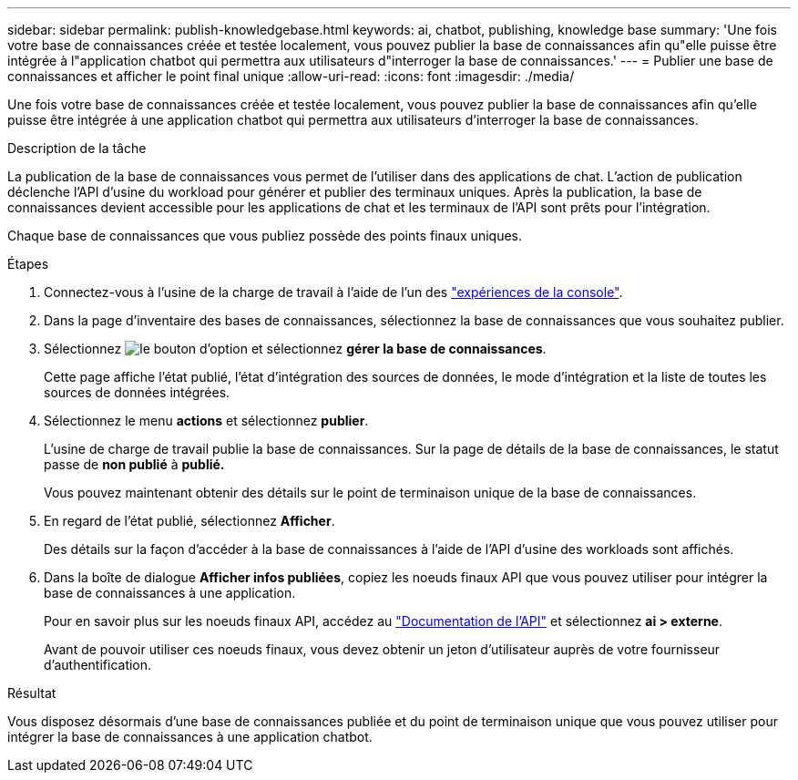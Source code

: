 ---
sidebar: sidebar 
permalink: publish-knowledgebase.html 
keywords: ai, chatbot, publishing, knowledge base 
summary: 'Une fois votre base de connaissances créée et testée localement, vous pouvez publier la base de connaissances afin qu"elle puisse être intégrée à l"application chatbot qui permettra aux utilisateurs d"interroger la base de connaissances.' 
---
= Publier une base de connaissances et afficher le point final unique
:allow-uri-read: 
:icons: font
:imagesdir: ./media/


[role="lead"]
Une fois votre base de connaissances créée et testée localement, vous pouvez publier la base de connaissances afin qu'elle puisse être intégrée à une application chatbot qui permettra aux utilisateurs d'interroger la base de connaissances.

.Description de la tâche
La publication de la base de connaissances vous permet de l'utiliser dans des applications de chat. L'action de publication déclenche l'API d'usine du workload pour générer et publier des terminaux uniques. Après la publication, la base de connaissances devient accessible pour les applications de chat et les terminaux de l'API sont prêts pour l'intégration.

Chaque base de connaissances que vous publiez possède des points finaux uniques.

.Étapes
. Connectez-vous à l'usine de la charge de travail à l'aide de l'un des link:https://docs.netapp.com/us-en/workload-setup-admin/console-experiences.html["expériences de la console"^].
. Dans la page d'inventaire des bases de connaissances, sélectionnez la base de connaissances que vous souhaitez publier.
. Sélectionnez image:icon-action.png["le bouton d'option"] et sélectionnez *gérer la base de connaissances*.
+
Cette page affiche l'état publié, l'état d'intégration des sources de données, le mode d'intégration et la liste de toutes les sources de données intégrées.

. Sélectionnez le menu *actions* et sélectionnez *publier*.
+
L'usine de charge de travail publie la base de connaissances. Sur la page de détails de la base de connaissances, le statut passe de *non publié* à *publié.*

+
Vous pouvez maintenant obtenir des détails sur le point de terminaison unique de la base de connaissances.

. En regard de l'état publié, sélectionnez *Afficher*.
+
Des détails sur la façon d'accéder à la base de connaissances à l'aide de l'API d'usine des workloads sont affichés.

. Dans la boîte de dialogue *Afficher infos publiées*, copiez les noeuds finaux API que vous pouvez utiliser pour intégrer la base de connaissances à une application.
+
Pour en savoir plus sur les noeuds finaux API, accédez au https://console.workloads.netapp.com/api-doc["Documentation de l'API"^] et sélectionnez *ai > externe*.

+
Avant de pouvoir utiliser ces noeuds finaux, vous devez obtenir un jeton d'utilisateur auprès de votre fournisseur d'authentification.



.Résultat
Vous disposez désormais d'une base de connaissances publiée et du point de terminaison unique que vous pouvez utiliser pour intégrer la base de connaissances à une application chatbot.
